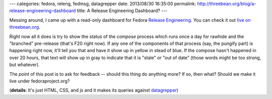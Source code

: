 ---
categories: fedora, releng, fedmsg, datagrepper
date: 2013/08/30 16:35:00
permalink: http://threebean.org/blog/a-release-engineering-dashboard
title: A Release Engineering Dashboard?
---

Messing around, I came up with a read-only dashboard for Fedora `Release
Engineering <https://fedoraproject.org/wiki/ReleaseEngineering>`_.  You can
check it out `live on threebean.org
<http://threebean.org/fedora-releng-dash/>`_.

.. image:: http://threebean.org/blog/static/images/fedora-releng-dash-screenshot-2013-08-30.png
   :alt: Screenshot of an alpha dashboard for Release Engineering.
   :target: http://threebean.org/fedora-releng-dash/

Right now all it does is try to show the status of the *compose* process which
runs once a day for rawhide and the "branched" pre-release (that's F20 right
now).  If any one of the components of that process (say, the pungify part) is
happening right now, it'll tell you that and have it show up in yellow in stead
of blue.  If the compose hasn't happened in over 20 hours, that text will show
up in gray to indicate that it is "stale" or "out of date" (those words might
be too strong, but whatever).

The *point* of this post is to ask for feedback -- should this thing do
anything more?  If so, then what?  Should we make it live under
fedoraproject.org?

(**details**: It's just HTML, CSS, and js and it makes its queries against
`datagrepper <https://apps.fedoraproject.org/datagrepper>`_)

